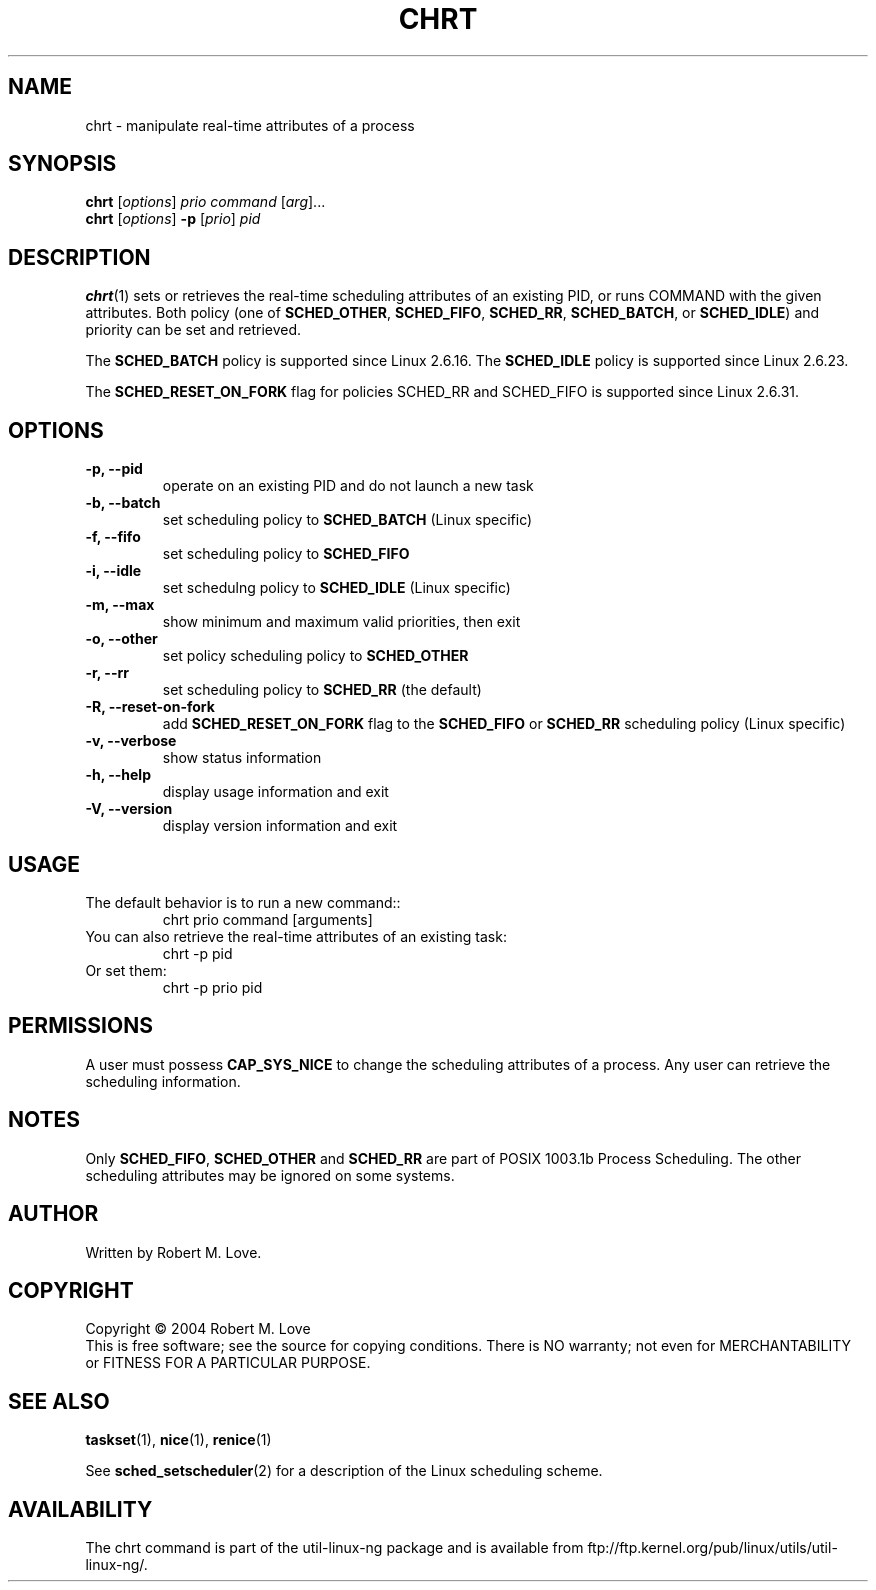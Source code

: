 .\" chrt(1) manpage
.\"
.\" Copyright (C) 2004 Robert Love
.\"
.\" This is free documentation; you can redistribute it and/or
.\" modify it under the terms of the GNU General Public License as
.\" published by the Free Software Foundation; either version 2 of
.\" the License.
.\"
.\" The GNU General Public License's references to "object code"
.\" and "executables" are to be interpreted as the output of any
.\" document formatting or typesetting system, including
.\" intermediate and printed output.
.\"
.\" This manual is distributed in the hope that it will be useful,
.\" but WITHOUT ANY WARRANTY; without even the implied warranty of
.\" MERCHANTABILITY or FITNESS FOR A PARTICULAR PURPOSE.  See the
.\" GNU General Public License for more details.
.\"
.\" You should have received a copy of the GNU General Public
.\" License along with this manual; if not, write to the Free
.\" Software Foundation, Inc., 59 Temple Place, Suite 330, Boston, MA 02111,
.\" USA.
.\"
.\" 2002-05-11 Robert Love <rml@tech9.net>
.\" 	Initial version
.\"
.TH CHRT "1" "June 2010" "schedutils" "Linux User's Manual"
.SH NAME
chrt \- manipulate real-time attributes of a process
.SH SYNOPSIS
.B chrt
.RI [ options ]\  prio
.IR command\  [ arg ]...
.br
.B chrt
.RI [ options ]
.B \-p
.RI [ prio ]\  pid
.SH DESCRIPTION
.PP
.BR chrt (1)
sets or retrieves the real-time scheduling attributes of an existing PID, or
runs COMMAND with the given attributes.  Both policy (one of
.BR SCHED_OTHER ,
.BR SCHED_FIFO ,
.BR SCHED_RR ,
.BR SCHED_BATCH ,
or
.BR SCHED_IDLE )
and priority can be set and retrieved.
.PP
The
.BR SCHED_BATCH
policy is supported since Linux 2.6.16. The
.BR SCHED_IDLE
policy is supported since Linux 2.6.23.
.PP
The
.BR SCHED_RESET_ON_FORK
flag for policies SCHED_RR and SCHED_FIFO is supported
since Linux 2.6.31.
.SH OPTIONS
.TP
.B -p, --pid
operate on an existing PID and do not launch a new task
.TP
.B -b, --batch
set scheduling policy to
.BR SCHED_BATCH
(Linux specific)
.TP
.B -f, --fifo
set scheduling policy to
.BR SCHED_FIFO
.TP
.B -i, --idle
set schedulng policy to
.BR SCHED_IDLE
(Linux specific)
.TP
.B -m, --max
show minimum and maximum valid priorities, then exit
.TP
.B -o, --other
set policy scheduling policy to
.BR SCHED_OTHER
.TP
.B -r, --rr
set scheduling policy to
.BR SCHED_RR
(the default)
.TP
.B -R, --reset-on-fork
add
.B SCHED_RESET_ON_FORK
flag to the
.B SCHED_FIFO
or
.B SCHED_RR
scheduling policy (Linux specific)
.TP
.B -v, --verbose
show status information
.TP
.B -h, --help
display usage information and exit
.TP
.B -V, --version
display version information and exit
.SH USAGE
.TP
The default behavior is to run a new command::
chrt prio command [arguments]
.TP
You can also retrieve the real-time attributes of an existing task:
chrt -p pid
.TP
Or set them:
chrt -p prio pid
.SH PERMISSIONS
A user must possess
.BR CAP_SYS_NICE
to change the scheduling attributes of a process.  Any user can retrieve the
scheduling information.
.SH NOTES
Only
.BR SCHED_FIFO ,
.BR SCHED_OTHER
and
.BR SCHED_RR
are part of POSIX 1003.1b Process Scheduling. The other scheduling attributes
may be ignored on some systems.
.SH AUTHOR
Written by Robert M. Love.
.SH COPYRIGHT
Copyright \(co 2004 Robert M. Love
.br
This is free software; see the source for copying conditions.  There is NO
warranty; not even for MERCHANTABILITY or FITNESS FOR A PARTICULAR PURPOSE.
.SH "SEE ALSO"
.BR taskset (1),
.BR nice (1),
.BR renice (1)
.sp
See
.BR sched_setscheduler (2)
for a description of the Linux scheduling scheme.
.SH AVAILABILITY
The chrt command is part of the util-linux-ng package and is available from
ftp://ftp.kernel.org/pub/linux/utils/util-linux-ng/.

